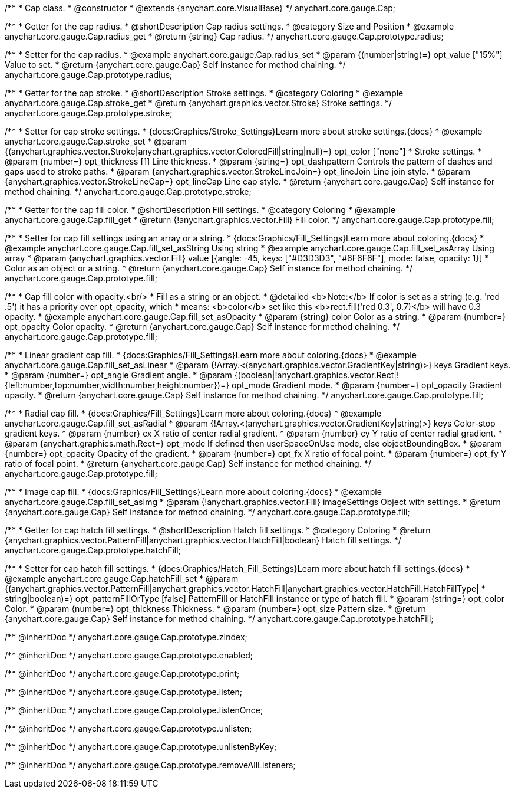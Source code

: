 /**
 * Cap class.
 * @constructor
 * @extends {anychart.core.VisualBase}
 */
anychart.core.gauge.Cap;


//----------------------------------------------------------------------------------------------------------------------
//
//  anychart.core.gauge.Cap.prototype.radius;
//
//----------------------------------------------------------------------------------------------------------------------

/**
 * Getter for the cap radius.
 * @shortDescription Cap radius settings.
 * @category Size and Position
 * @example anychart.core.gauge.Cap.radius_get
 * @return {string} Cap radius.
 */
anychart.core.gauge.Cap.prototype.radius;

/**
 * Setter for the cap radius.
 * @example anychart.core.gauge.Cap.radius_set
 * @param {(number|string)=} opt_value ["15%"] Value to set.
 * @return {anychart.core.gauge.Cap} Self instance for method chaining.
 */
anychart.core.gauge.Cap.prototype.radius;


//----------------------------------------------------------------------------------------------------------------------
//
//  anychart.core.gauge.Cap.prototype.stroke;
//
//----------------------------------------------------------------------------------------------------------------------

/**
 * Getter for the cap stroke.
 * @shortDescription Stroke settings.
 * @category Coloring
 * @example anychart.core.gauge.Cap.stroke_get
 * @return {anychart.graphics.vector.Stroke} Stroke settings.
 */
anychart.core.gauge.Cap.prototype.stroke;

/**
 * Setter for cap stroke settings.
 * {docs:Graphics/Stroke_Settings}Learn more about stroke settings.{docs}
 * @example anychart.core.gauge.Cap.stroke_set
 * @param {(anychart.graphics.vector.Stroke|anychart.graphics.vector.ColoredFill|string|null)=} opt_color ["none"]
 * Stroke settings.
 * @param {number=} opt_thickness [1] Line thickness.
 * @param {string=} opt_dashpattern Controls the pattern of dashes and gaps used to stroke paths.
 * @param {anychart.graphics.vector.StrokeLineJoin=} opt_lineJoin Line join style.
 * @param {anychart.graphics.vector.StrokeLineCap=} opt_lineCap Line cap style.
 * @return {anychart.core.gauge.Cap} Self instance for method chaining.
 */
anychart.core.gauge.Cap.prototype.stroke;


//----------------------------------------------------------------------------------------------------------------------
//
//  anychart.core.gauge.Cap.prototype.fill;
//
//----------------------------------------------------------------------------------------------------------------------

/**
 * Getter for the cap fill color.
 * @shortDescription Fill settings.
 * @category Coloring
 * @example anychart.core.gauge.Cap.fill_get
 * @return {!anychart.graphics.vector.Fill} Fill color.
 */
anychart.core.gauge.Cap.prototype.fill;

/**
 * Setter for cap fill settings using an array or a string.
 * {docs:Graphics/Fill_Settings}Learn more about coloring.{docs}
 * @example anychart.core.gauge.Cap.fill_set_asString Using string
 * @example anychart.core.gauge.Cap.fill_set_asArray Using array
 * @param {anychart.graphics.vector.Fill} value [{angle: -45, keys: ["#D3D3D3", "#6F6F6F"], mode: false, opacity: 1}]
 * Color as an object or a string.
 * @return {anychart.core.gauge.Cap} Self instance for method chaining.
 */
anychart.core.gauge.Cap.prototype.fill;

/**
 * Cap fill color with opacity.<br/>
 * Fill as a string or an object.
 * @detailed <b>Note:</b> If color is set as a string (e.g. 'red .5') it has a priority over opt_opacity, which
 * means: <b>color</b> set like this <b>rect.fill('red 0.3', 0.7)</b> will have 0.3 opacity.
 * @example anychart.core.gauge.Cap.fill_set_asOpacity
 * @param {string} color Color as a string.
 * @param {number=} opt_opacity Color opacity.
 * @return {anychart.core.gauge.Cap} Self instance for method chaining.
 */
anychart.core.gauge.Cap.prototype.fill;

/**
 * Linear gradient cap fill.
 * {docs:Graphics/Fill_Settings}Learn more about coloring.{docs}
 * @example anychart.core.gauge.Cap.fill_set_asLinear
 * @param {!Array.<(anychart.graphics.vector.GradientKey|string)>} keys Gradient keys.
 * @param {number=} opt_angle Gradient angle.
 * @param {(boolean|!anychart.graphics.vector.Rect|!{left:number,top:number,width:number,height:number})=} opt_mode Gradient mode.
 * @param {number=} opt_opacity Gradient opacity.
 * @return {anychart.core.gauge.Cap} Self instance for method chaining.
 */
anychart.core.gauge.Cap.prototype.fill;

/**
 * Radial cap fill.
 * {docs:Graphics/Fill_Settings}Learn more about coloring.{docs}
 * @example anychart.core.gauge.Cap.fill_set_asRadial
 * @param {!Array.<(anychart.graphics.vector.GradientKey|string)>} keys Color-stop gradient keys.
 * @param {number} cx X ratio of center radial gradient.
 * @param {number} cy Y ratio of center radial gradient.
 * @param {anychart.graphics.math.Rect=} opt_mode If defined then userSpaceOnUse mode, else objectBoundingBox.
 * @param {number=} opt_opacity Opacity of the gradient.
 * @param {number=} opt_fx X ratio of focal point.
 * @param {number=} opt_fy Y ratio of focal point.
 * @return {anychart.core.gauge.Cap} Self instance for method chaining.
 */
anychart.core.gauge.Cap.prototype.fill;

/**
 * Image cap fill.
 * {docs:Graphics/Fill_Settings}Learn more about coloring.{docs}
 * @example anychart.core.gauge.Cap.fill_set_asImg
 * @param {!anychart.graphics.vector.Fill} imageSettings Object with settings.
 * @return {anychart.core.gauge.Cap} Self instance for method chaining.
 */
anychart.core.gauge.Cap.prototype.fill;


//----------------------------------------------------------------------------------------------------------------------
//
//  anychart.core.gauge.Cap.prototype.hatchFill;
//
//----------------------------------------------------------------------------------------------------------------------

/**
 * Getter for cap hatch fill settings.
 * @shortDescription Hatch fill settings.
 * @category Coloring
 * @return {anychart.graphics.vector.PatternFill|anychart.graphics.vector.HatchFill|boolean} Hatch fill settings.
 */
anychart.core.gauge.Cap.prototype.hatchFill;

/**
 * Setter for cap hatch fill settings.
 * {docs:Graphics/Hatch_Fill_Settings}Learn more about hatch fill settings.{docs}
 * @example anychart.core.gauge.Cap.hatchFill_set
 * @param {(anychart.graphics.vector.PatternFill|anychart.graphics.vector.HatchFill|anychart.graphics.vector.HatchFill.HatchFillType|
 * string|boolean)=} opt_patternFillOrType [false] PatternFill or HatchFill instance or type of hatch fill.
 * @param {string=} opt_color Color.
 * @param {number=} opt_thickness Thickness.
 * @param {number=} opt_size Pattern size.
 * @return {anychart.core.gauge.Cap} Self instance for method chaining.
 */
anychart.core.gauge.Cap.prototype.hatchFill;

/** @inheritDoc */
anychart.core.gauge.Cap.prototype.zIndex;

/** @inheritDoc */
anychart.core.gauge.Cap.prototype.enabled;

/** @inheritDoc */
anychart.core.gauge.Cap.prototype.print;

/** @inheritDoc */
anychart.core.gauge.Cap.prototype.listen;

/** @inheritDoc */
anychart.core.gauge.Cap.prototype.listenOnce;

/** @inheritDoc */
anychart.core.gauge.Cap.prototype.unlisten;

/** @inheritDoc */
anychart.core.gauge.Cap.prototype.unlistenByKey;

/** @inheritDoc */
anychart.core.gauge.Cap.prototype.removeAllListeners;

